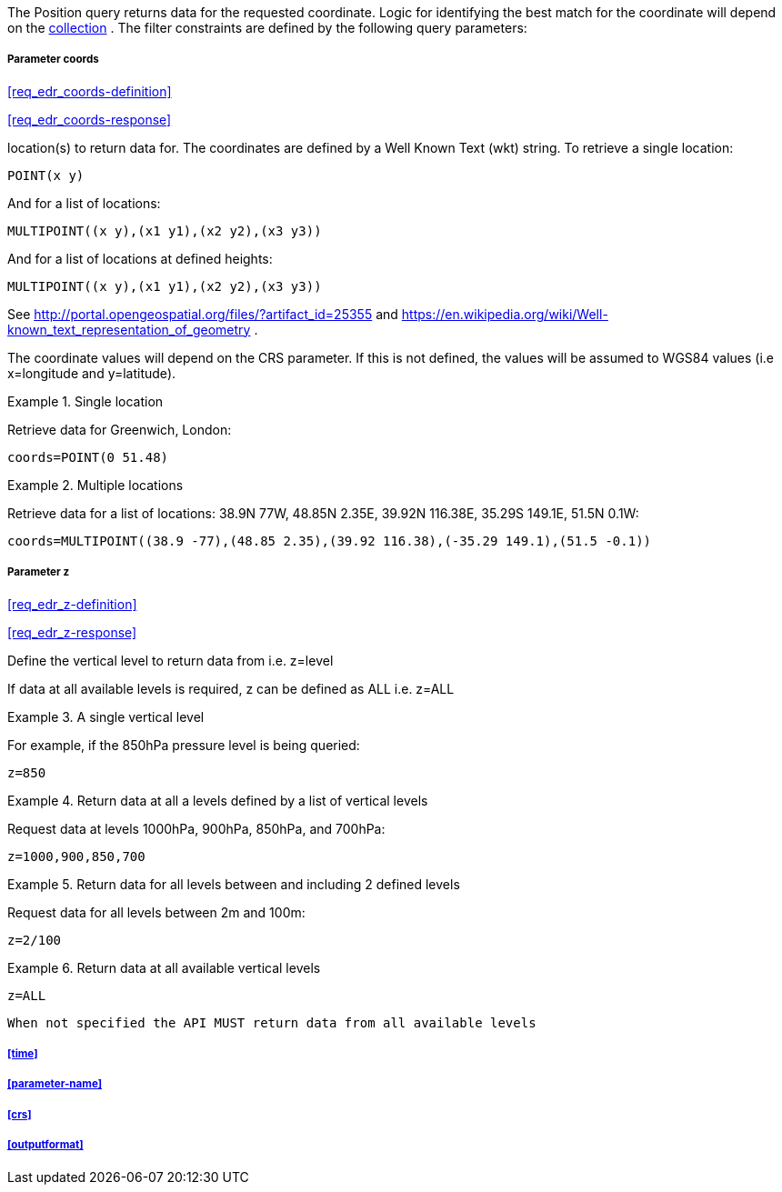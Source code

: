 The Position query returns data for the requested coordinate. Logic for identifying the best match for the coordinate will depend on the <<collection-definition,collection>> . The filter constraints are defined by the following query parameters:

===== *Parameter coords*

<<req_edr_coords-definition>>

<<req_edr_coords-response>>

location(s) to return data for. The coordinates are defined by a Well Known Text (wkt) string. To retrieve a single location:

`POINT(x y)` 

And for a list of locations:

`MULTIPOINT\((x y),(x1 y1),(x2 y2),(x3 y3))`

And for a list of locations at defined heights:

`MULTIPOINT\((x y),(x1 y1),(x2 y2),(x3 y3))`

See http://portal.opengeospatial.org/files/?artifact_id=25355 and https://en.wikipedia.org/wiki/Well-known_text_representation_of_geometry .

The coordinate values will depend on the CRS parameter. If this is not defined,
the values will be assumed to WGS84 values (i.e x=longitude and y=latitude).

.Single location
=================
Retrieve data for Greenwich, London:

`coords=POINT(0 51.48)`
=================


.Multiple locations
=================
Retrieve data for a list of locations: 38.9N 77W, 48.85N 2.35E, 39.92N 116.38E, 35.29S 149.1E, 51.5N 0.1W:  

`coords=MULTIPOINT\((38.9 -77),(48.85 2.35),(39.92 116.38),(-35.29 149.1),(51.5 -0.1))`
=================

===== *Parameter z*

<<req_edr_z-definition>>

<<req_edr_z-response>>

Define the vertical level to return data from 
i.e. z=level

If data at all available levels is required, z can be defined as ALL
i.e. z=ALL

.A single vertical level
===========

For example, if the 850hPa pressure level is being queried:

`z=850`
===========

.Return data at all a levels defined by a list of vertical levels
===========

Request data at levels 1000hPa, 900hPa, 850hPa, and 700hPa:

`z=1000,900,850,700`
===========

.Return data for all levels between and including 2 defined levels
===========

Request data for all levels between 2m and 100m:

`z=2/100`
===========

.Return data at all available vertical levels
===========

`z=ALL`
===========

`When not specified the API MUST return data from all available levels`

===== <<time>>

===== <<parameter-name>>

===== <<crs>>

===== <<outputformat>>
